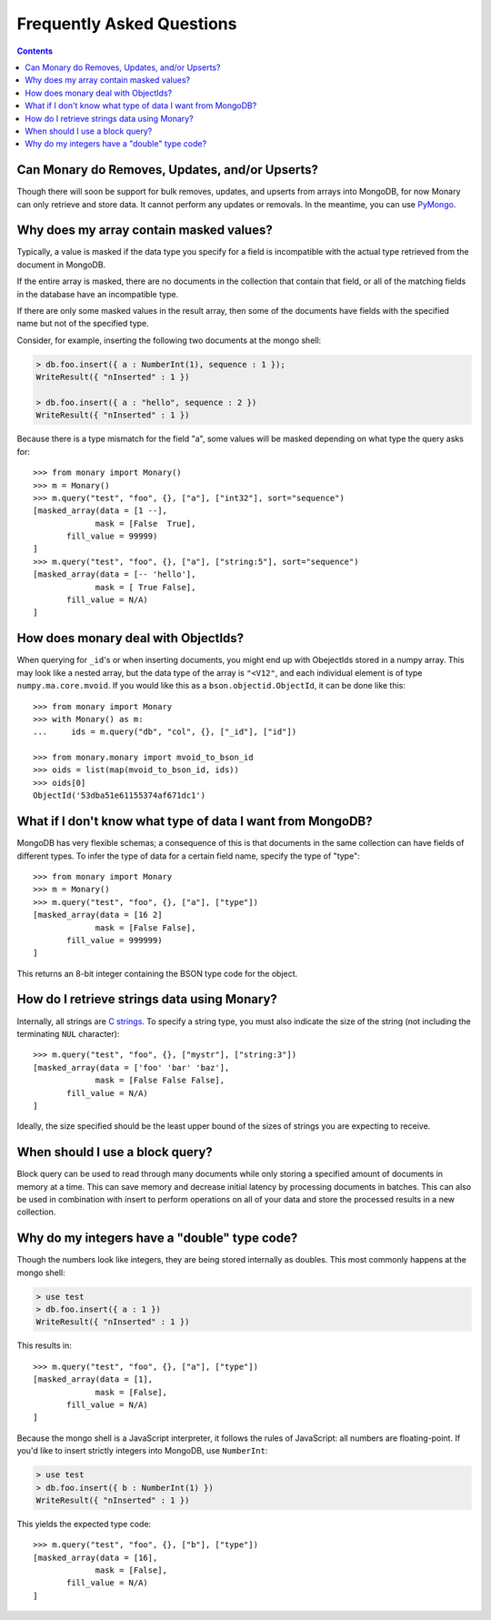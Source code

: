 Frequently Asked Questions
==========================

.. contents::

.. _monary-crud:

Can Monary do Removes, Updates, and/or Upserts?
-----------------------------------------------
Though there will soon be support for bulk removes, updates, and upserts from
arrays into MongoDB, for now Monary can only retrieve and store data. It cannot
perform any updates or removals. In the meantime, you can use
`PyMongo <http://api.mongodb.org/python/current/>`_.

.. _masked-values:

Why does my array contain masked values?
----------------------------------------
Typically, a value is masked if the data type you specify for a field is
incompatible with the actual type retrieved from the document in MongoDB.

If the entire array is masked, there are no documents in the collection that
contain that field, or all of the matching fields in the database have an
incompatible type.

If there are only some masked values in the result array, then some of the
documents have fields with the specified name but not of the specified type.

Consider, for example, inserting the following two documents at the mongo
shell:

.. code-block:: javascript

    > db.foo.insert({ a : NumberInt(1), sequence : 1 });
    WriteResult({ "nInserted" : 1 })

    > db.foo.insert({ a : "hello", sequence : 2 })
    WriteResult({ "nInserted" : 1 })

Because there is a type mismatch for the field "a", some values will be masked
depending on what type the query asks for::

    >>> from monary import Monary()
    >>> m = Monary()
    >>> m.query("test", "foo", {}, ["a"], ["int32"], sort="sequence")
    [masked_array(data = [1 --],
                 mask = [False  True],
           fill_value = 99999)
    ]
    >>> m.query("test", "foo", {}, ["a"], ["string:5"], sort="sequence")
    [masked_array(data = [-- 'hello'],
                 mask = [ True False],
           fill_value = N/A)
    ]

.. _mvoid-array:

How does monary deal with ObjectIds?
------------------------------------
When querying for ``_id``'s or when inserting documents, you might end up with
ObejectIds stored in a numpy array. This may look like a nested array, but the
data type of the array is ``"<V12"``, and each individual element is of type
``numpy.ma.core.mvoid``. If you would like this as a
``bson.objectid.ObjectId``, it can be done like this::

    >>> from monary import Monary
    >>> with Monary() as m:
    ...     ids = m.query("db", "col", {}, ["_id"], ["id"])

    >>> from monary.monary import mvoid_to_bson_id
    >>> oids = list(map(mvoid_to_bson_id, ids))
    >>> oids[0]
    ObjectId('53dba51e61155374af671dc1')

.. _data-types:

What if I don't know what type of data I want from MongoDB?
-----------------------------------------------------------
MongoDB has very flexible schemas; a consequence of this is that documents in
the same collection can have fields of different types. To infer the type of
data for a certain field name, specify the type of "type"::

    >>> from monary import Monary
    >>> m = Monary()
    >>> m.query("test", "foo", {}, ["a"], ["type"])
    [masked_array(data = [16 2]
                 mask = [False False],
           fill_value = 999999)
    ]

This returns an 8-bit integer containing the BSON type code for the object.

.. seealso::

    The `BSON specification <http://bsonspec.org/spec.html>`_ for the
    BSON type codes.

.. _using-strings:

How do I retrieve strings data using Monary?
--------------------------------------------
Internally, all strings are `C strings
<http://en.wikipedia.org/wiki/C_string#Definitions>`_.  To specify a string
type, you must also indicate the size of the string (not including the
terminating ``NUL`` character)::

    >>> m.query("test", "foo", {}, ["mystr"], ["string:3"])
    [masked_array(data = ['foo' 'bar' 'baz'],
                 mask = [False False False],
           fill_value = N/A)
    ]

Ideally, the size specified should be the least upper bound
of the sizes of strings you are expecting to receive.

.. seealso::

    :doc:`examples/string`

.. _using-block-queries:

When should I use a block query?
--------------------------------
Block query can be used to read through many documents while only storing a
specified amount of documents in memory at a time. This can save memory and
decrease initial latency by processing documents in batches. This can also be
used in combination with insert to perform operations on all of your data and
store the processed results in a new collection.

.. seealso::

    :doc:`examples/block-query` and :doc:`examples/insert`

.. _integer-double-type-code:

Why do my integers have a "double" type code?
---------------------------------------------
Though the numbers look like integers, they are being stored internally as
doubles. This most commonly happens at the mongo shell:

.. code-block:: javascript

    > use test
    > db.foo.insert({ a : 1 })
    WriteResult({ "nInserted" : 1 })

This results in::

    >>> m.query("test", "foo", {}, ["a"], ["type"])
    [masked_array(data = [1],
                 mask = [False],
           fill_value = N/A)
    ]

Because the mongo shell is a JavaScript interpreter, it follows the rules of
JavaScript: all numbers are floating-point. If you'd like to insert strictly
integers into MongoDB, use ``NumberInt``:

.. code-block:: javascript

    > use test
    > db.foo.insert({ b : NumberInt(1) })
    WriteResult({ "nInserted" : 1 })

This yields the expected type code::

    >>> m.query("test", "foo", {}, ["b"], ["type"])
    [masked_array(data = [16],
                 mask = [False],
           fill_value = N/A)
    ]

.. seealso::

    `ECMAScript Number Type <http://bclary.com/2004/11/07/#a-4.3.20>`_
